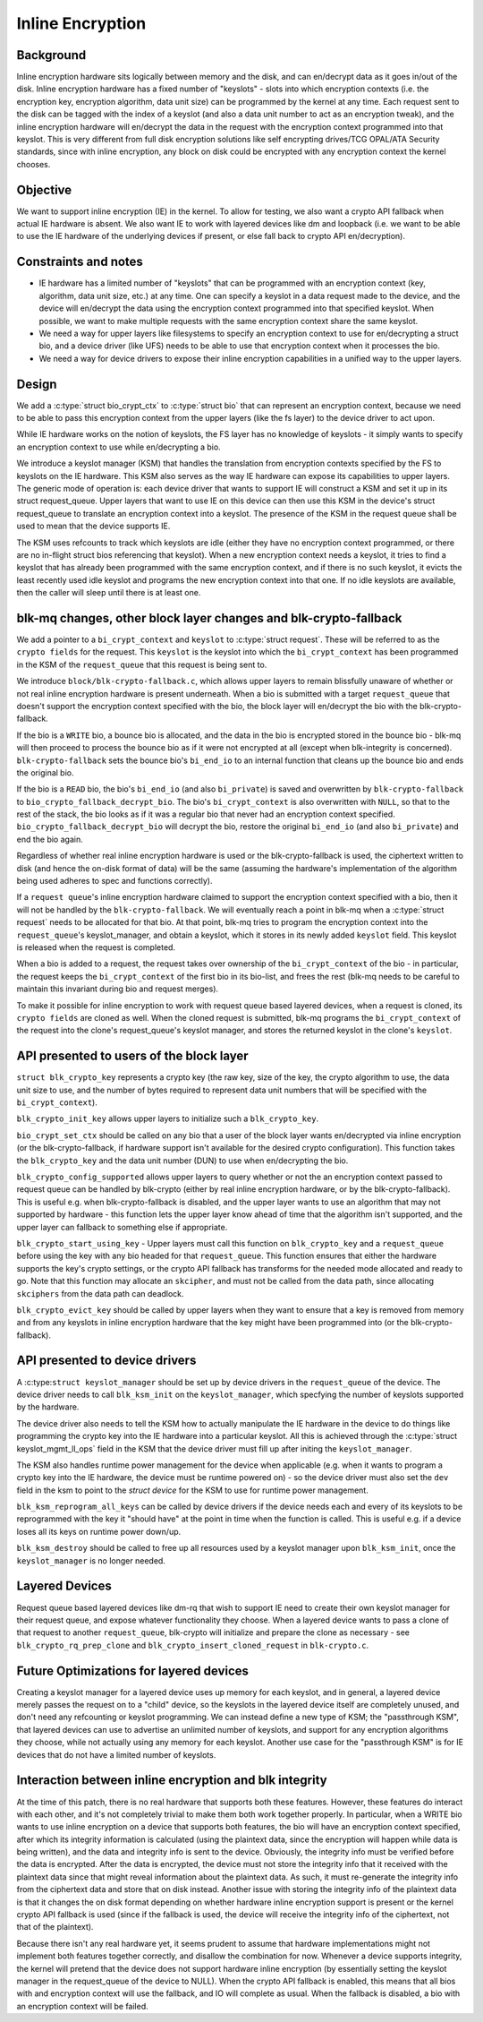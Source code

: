.. SPDX-License-Identifier: GPL-2.0

=================
Inline Encryption
=================

Background
==========

Inline encryption hardware sits logically between memory and the disk, and can
en/decrypt data as it goes in/out of the disk. Inline encryption hardware has a
fixed number of "keyslots" - slots into which encryption contexts (i.e. the
encryption key, encryption algorithm, data unit size) can be programmed by the
kernel at any time. Each request sent to the disk can be tagged with the index
of a keyslot (and also a data unit number to act as an encryption tweak), and
the inline encryption hardware will en/decrypt the data in the request with the
encryption context programmed into that keyslot. This is very different from
full disk encryption solutions like self encrypting drives/TCG OPAL/ATA
Security standards, since with inline encryption, any block on disk could be
encrypted with any encryption context the kernel chooses.


Objective
=========

We want to support inline encryption (IE) in the kernel.
To allow for testing, we also want a crypto API fallback when actual
IE hardware is absent. We also want IE to work with layered devices
like dm and loopback (i.e. we want to be able to use the IE hardware
of the underlying devices if present, or else fall back to crypto API
en/decryption).


Constraints and notes
=====================

- IE hardware has a limited number of "keyslots" that can be programmed
  with an encryption context (key, algorithm, data unit size, etc.) at any time.
  One can specify a keyslot in a data request made to the device, and the
  device will en/decrypt the data using the encryption context programmed into
  that specified keyslot. When possible, we want to make multiple requests with
  the same encryption context share the same keyslot.

- We need a way for upper layers like filesystems to specify an encryption
  context to use for en/decrypting a struct bio, and a device driver (like UFS)
  needs to be able to use that encryption context when it processes the bio.

- We need a way for device drivers to expose their inline encryption
  capabilities in a unified way to the upper layers.


Design
======

We add a :c:type:`struct bio_crypt_ctx` to :c:type:`struct bio` that can
represent an encryption context, because we need to be able to pass this
encryption context from the upper layers (like the fs layer) to the
device driver to act upon.

While IE hardware works on the notion of keyslots, the FS layer has no
knowledge of keyslots - it simply wants to specify an encryption context to
use while en/decrypting a bio.

We introduce a keyslot manager (KSM) that handles the translation from
encryption contexts specified by the FS to keyslots on the IE hardware.
This KSM also serves as the way IE hardware can expose its capabilities to
upper layers. The generic mode of operation is: each device driver that wants
to support IE will construct a KSM and set it up in its struct request_queue.
Upper layers that want to use IE on this device can then use this KSM in
the device's struct request_queue to translate an encryption context into
a keyslot. The presence of the KSM in the request queue shall be used to mean
that the device supports IE.

The KSM uses refcounts to track which keyslots are idle (either they have no
encryption context programmed, or there are no in-flight struct bios
referencing that keyslot). When a new encryption context needs a keyslot, it
tries to find a keyslot that has already been programmed with the same
encryption context, and if there is no such keyslot, it evicts the least
recently used idle keyslot and programs the new encryption context into that
one. If no idle keyslots are available, then the caller will sleep until there
is at least one.


blk-mq changes, other block layer changes and blk-crypto-fallback
=================================================================

We add a pointer to a ``bi_crypt_context`` and ``keyslot`` to
:c:type:`struct request`. These will be referred to as the ``crypto fields``
for the request. This ``keyslot`` is the keyslot into which the
``bi_crypt_context`` has been programmed in the KSM of the ``request_queue``
that this request is being sent to.

We introduce ``block/blk-crypto-fallback.c``, which allows upper layers to remain
blissfully unaware of whether or not real inline encryption hardware is present
underneath. When a bio is submitted with a target ``request_queue`` that doesn't
support the encryption context specified with the bio, the block layer will
en/decrypt the bio with the blk-crypto-fallback.

If the bio is a ``WRITE`` bio, a bounce bio is allocated, and the data in the bio
is encrypted stored in the bounce bio - blk-mq will then proceed to process the
bounce bio as if it were not encrypted at all (except when blk-integrity is
concerned). ``blk-crypto-fallback`` sets the bounce bio's ``bi_end_io`` to an
internal function that cleans up the bounce bio and ends the original bio.

If the bio is a ``READ`` bio, the bio's ``bi_end_io`` (and also ``bi_private``)
is saved and overwritten by ``blk-crypto-fallback`` to
``bio_crypto_fallback_decrypt_bio``.  The bio's ``bi_crypt_context`` is also
overwritten with ``NULL``, so that to the rest of the stack, the bio looks
as if it was a regular bio that never had an encryption context specified.
``bio_crypto_fallback_decrypt_bio`` will decrypt the bio, restore the original
``bi_end_io`` (and also ``bi_private``) and end the bio again.

Regardless of whether real inline encryption hardware is used or the
blk-crypto-fallback is used, the ciphertext written to disk (and hence the
on-disk format of data) will be the same (assuming the hardware's implementation
of the algorithm being used adheres to spec and functions correctly).

If a ``request queue``'s inline encryption hardware claimed to support the
encryption context specified with a bio, then it will not be handled by the
``blk-crypto-fallback``. We will eventually reach a point in blk-mq when a
:c:type:`struct request` needs to be allocated for that bio. At that point,
blk-mq tries to program the encryption context into the ``request_queue``'s
keyslot_manager, and obtain a keyslot, which it stores in its newly added
``keyslot`` field. This keyslot is released when the request is completed.

When a bio is added to a request, the request takes over ownership of the
``bi_crypt_context`` of the bio - in particular, the request keeps the
``bi_crypt_context`` of the first bio in its bio-list, and frees the rest
(blk-mq needs to be careful to maintain this invariant during bio and request
merges).

To make it possible for inline encryption to work with request queue based
layered devices, when a request is cloned, its ``crypto fields`` are cloned as
well. When the cloned request is submitted, blk-mq programs the
``bi_crypt_context`` of the request into the clone's request_queue's keyslot
manager, and stores the returned keyslot in the clone's ``keyslot``.


API presented to users of the block layer
=========================================

``struct blk_crypto_key`` represents a crypto key (the raw key, size of the
key, the crypto algorithm to use, the data unit size to use, and the number of
bytes required to represent data unit numbers that will be specified with the
``bi_crypt_context``).

``blk_crypto_init_key`` allows upper layers to initialize such a
``blk_crypto_key``.

``bio_crypt_set_ctx`` should be called on any bio that a user of
the block layer wants en/decrypted via inline encryption (or the
blk-crypto-fallback, if hardware support isn't available for the desired
crypto configuration). This function takes the ``blk_crypto_key`` and the
data unit number (DUN) to use when en/decrypting the bio.

``blk_crypto_config_supported`` allows upper layers to query whether or not the
an encryption context passed to request queue can be handled by blk-crypto
(either by real inline encryption hardware, or by the blk-crypto-fallback).
This is useful e.g. when blk-crypto-fallback is disabled, and the upper layer
wants to use an algorithm that may not supported by hardware - this function
lets the upper layer know ahead of time that the algorithm isn't supported,
and the upper layer can fallback to something else if appropriate.

``blk_crypto_start_using_key`` - Upper layers must call this function on
``blk_crypto_key`` and a ``request_queue`` before using the key with any bio
headed for that ``request_queue``. This function ensures that either the
hardware supports the key's crypto settings, or the crypto API fallback has
transforms for the needed mode allocated and ready to go. Note that this
function may allocate an ``skcipher``, and must not be called from the data
path, since allocating ``skciphers`` from the data path can deadlock.

``blk_crypto_evict_key`` should be called by upper layers when they want
to ensure that a key is removed from memory and from any keyslots in inline
encryption hardware that the key might have been programmed into (or the
blk-crypto-fallback).

API presented to device drivers
===============================

A :c:type:``struct keyslot_manager`` should be set up by device drivers in the
``request_queue`` of the device. The device driver needs to call
``blk_ksm_init`` on the ``keyslot_manager``, which specfying the number of
keyslots supported by the hardware.

The device driver also needs to tell the KSM how to actually manipulate the
IE hardware in the device to do things like programming the crypto key into
the IE hardware into a particular keyslot. All this is achieved through the
:c:type:`struct keyslot_mgmt_ll_ops` field in the KSM that the device driver
must fill up after initing the ``keyslot_manager``.

The KSM also handles runtime power management for the device when applicable
(e.g. when it wants to program a crypto key into the IE hardware, the device
must be runtime powered on) - so the device driver must also set the ``dev``
field in the ksm to point to the `struct device` for the KSM to use for runtime
power management.

``blk_ksm_reprogram_all_keys`` can be called by device drivers if the device
needs each and every of its keyslots to be reprogrammed with the key it
"should have" at the point in time when the function is called. This is useful
e.g. if a device loses all its keys on runtime power down/up.

``blk_ksm_destroy`` should be called to free up all resources used by a keyslot
manager upon ``blk_ksm_init``, once the ``keyslot_manager`` is no longer
needed.


Layered Devices
===============

Request queue based layered devices like dm-rq that wish to support IE need to
create their own keyslot manager for their request queue, and expose whatever
functionality they choose. When a layered device wants to pass a clone of that
request to another ``request_queue``, blk-crypto will initialize and prepare the
clone as necessary - see ``blk_crypto_rq_prep_clone`` and
``blk_crypto_insert_cloned_request`` in ``blk-crypto.c``.


Future Optimizations for layered devices
========================================

Creating a keyslot manager for a layered device uses up memory for each
keyslot, and in general, a layered device merely passes the request on to a
"child" device, so the keyslots in the layered device itself are completely
unused, and don't need any refcounting or keyslot programming. We can instead
define a new type of KSM; the "passthrough KSM", that layered devices can use
to advertise an unlimited number of keyslots, and support for any encryption
algorithms they choose, while not actually using any memory for each keyslot.
Another use case for the "passthrough KSM" is for IE devices that do not have a
limited number of keyslots.


Interaction between inline encryption and blk integrity
=======================================================

At the time of this patch, there is no real hardware that supports both these
features. However, these features do interact with each other, and it's not
completely trivial to make them both work together properly. In particular,
when a WRITE bio wants to use inline encryption on a device that supports both
features, the bio will have an encryption context specified, after which
its integrity information is calculated (using the plaintext data, since
the encryption will happen while data is being written), and the data and
integrity info is sent to the device. Obviously, the integrity info must be
verified before the data is encrypted. After the data is encrypted, the device
must not store the integrity info that it received with the plaintext data
since that might reveal information about the plaintext data. As such, it must
re-generate the integrity info from the ciphertext data and store that on disk
instead. Another issue with storing the integrity info of the plaintext data is
that it changes the on disk format depending on whether hardware inline
encryption support is present or the kernel crypto API fallback is used (since
if the fallback is used, the device will receive the integrity info of the
ciphertext, not that of the plaintext).

Because there isn't any real hardware yet, it seems prudent to assume that
hardware implementations might not implement both features together correctly,
and disallow the combination for now. Whenever a device supports integrity, the
kernel will pretend that the device does not support hardware inline encryption
(by essentially setting the keyslot manager in the request_queue of the device
to NULL). When the crypto API fallback is enabled, this means that all bios with
and encryption context will use the fallback, and IO will complete as usual.
When the fallback is disabled, a bio with an encryption context will be failed.
